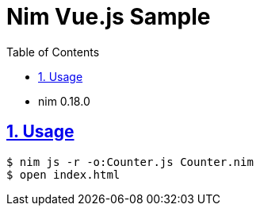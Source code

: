 :chapter-label:
:icons: font
:lang: en
:sectanchors:
:sectlinks:
:sectnums:
:source-highlighter: highlightjs
:toc: left
:toclevels: 1

= Nim Vue.js Sample

* nim 0.18.0

== Usage

----
$ nim js -r -o:Counter.js Counter.nim
$ open index.html
----

